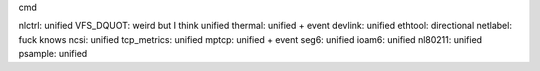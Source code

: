 
cmd

nlctrl: unified
VFS_DQUOT: weird but I think unified
thermal: unified + event
devlink: unified
ethtool: directional
netlabel: fuck knows
ncsi: unified
tcp_metrics: unified
mptcp: unified + event
seg6: unified
ioam6: unified
nl80211: unified
psample: unified
